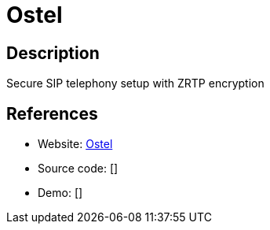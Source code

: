 = Ostel

:Name:          Ostel
:Language:      Ostel
:License:       GPL-3.0
:Topic:         Communication systems
:Category:      SIP
:Subcategory:   

// END-OF-HEADER. DO NOT MODIFY OR DELETE THIS LINE

== Description

Secure SIP telephony setup with ZRTP encryption

== References

* Website: https://dev.guardianproject.info/projects/ostel/wiki/Server_Documentation[Ostel]
* Source code: []
* Demo: []

